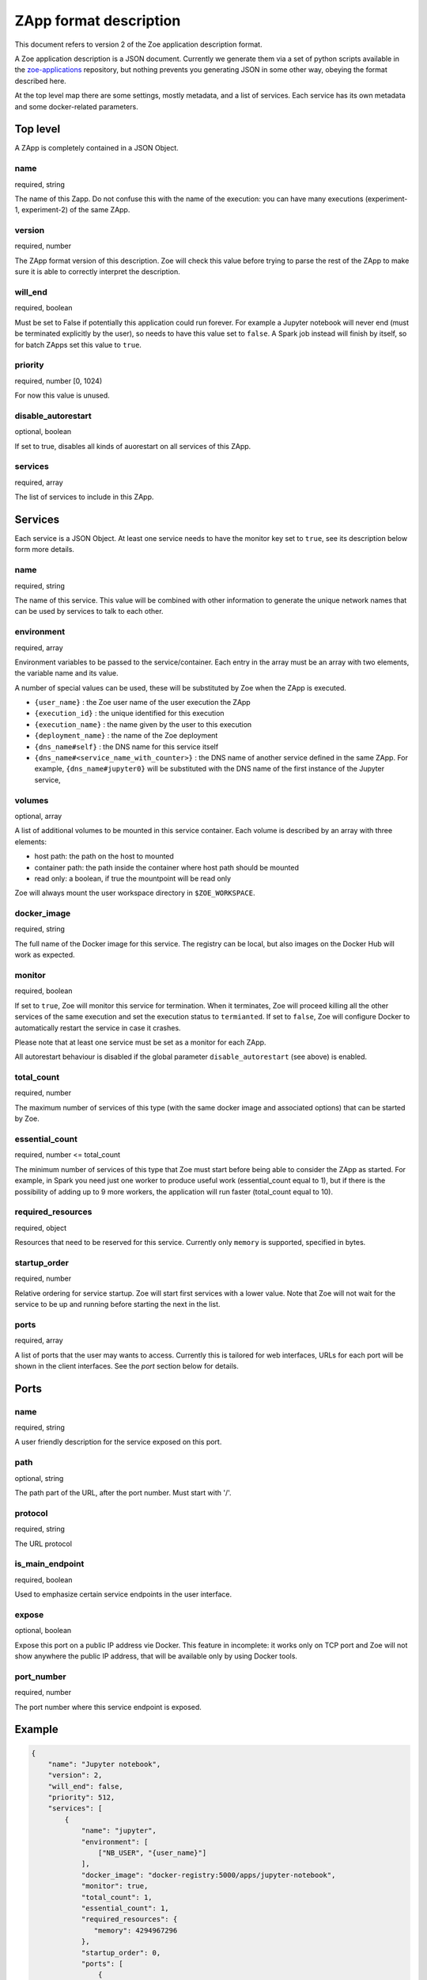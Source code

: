 .. _zapp_format:

ZApp format description
=======================

This document refers to version 2 of the Zoe application description format.

A Zoe application description is a JSON document. Currently we generate them via a set of python scripts available in the `zoe-applications <https://github.com/DistributedSystemsGroup/zoe-applications>`_ repository, but nothing prevents you generating JSON in some other way, obeying the format described here.

At the top level map there are some settings, mostly metadata, and a list of services. Each service has its own metadata and some docker-related parameters.

Top level
---------

A ZApp is completely contained in a JSON Object.

name
^^^^

required, string

The name of this Zapp. Do not confuse this with the name of the execution: you can have many executions (experiment-1, experiment-2) of the same ZApp.

version
^^^^^^^

required, number

The ZApp format version of this description. Zoe will check this value before trying to parse the rest of the ZApp to make sure it is able to correctly interpret the description.

will_end
^^^^^^^^

required, boolean

Must be set to False if potentially this application could run forever. For example a Jupyter notebook will never end (must be terminated explicitly by the user), so needs to have this value set to ``false``. A Spark job instead will finish by itself, so for batch ZApps set this value to ``true``.

priority
^^^^^^^^

required, number [0, 1024)

For now this value is unused.

disable_autorestart
^^^^^^^^^^^^^^^^^^^

optional, boolean

If set to true, disables all kinds of auorestart on all services of this ZApp.

services
^^^^^^^^

required, array

The list of services to include in this ZApp.

Services
--------

Each service is a JSON Object. At least one service needs to have the monitor key set to ``true``, see its description below form more details.

name
^^^^

required, string

The name of this service. This value will be combined with other information to generate the unique network names that can be used by services to talk to each other.

environment
^^^^^^^^^^^

required, array

Environment variables to be passed to the service/container. Each entry in the array must be an array with two elements, the variable name and its value.

A number of special values can be used, these will be substituted by Zoe when the ZApp is executed.

* ``{user_name}`` : the Zoe user name of the user execution the ZApp
* ``{execution_id}`` : the unique identified for this execution
* ``{execution_name}`` : the name given by the user to this execution
* ``{deployment_name}`` : the name of the Zoe deployment
* ``{dns_name#self}`` : the DNS name for this service itself
* ``{dns_name#<service_name_with_counter>}`` : the DNS name of another service defined in the same ZApp. For example, ``{dns_name#jupyter0}`` will be substituted with the DNS name of the first instance of the Jupyter service,

volumes
^^^^^^^

optional, array

A list of additional volumes to be mounted in this service container. Each volume is described by an array with three elements:

* host path: the path on the host to mounted
* container path: the path inside the container where host path should be mounted
* read only: a boolean, if true the mountpoint will be read only

Zoe will always mount the user workspace directory in ``$ZOE_WORKSPACE``.

docker_image
^^^^^^^^^^^^

required, string

The full name of the Docker image for this service. The registry can be local, but also images on the Docker Hub will work as expected.

monitor
^^^^^^^

required, boolean

If set to ``true``, Zoe will monitor this service for termination. When it terminates, Zoe will proceed killing all the other services of the same execution and set the execution status to ``termianted``.
If set to ``false``, Zoe will configure Docker to automatically restart the service in case it crashes.

Please note that at least one service must be set as a monitor for each ZApp.

All autorestart behaviour is disabled if the global parameter ``disable_autorestart`` (see above) is enabled.

total_count
^^^^^^^^^^^

required, number

The maximum number of services of this type (with the same docker image and associated options) that can be started by Zoe.

essential_count
^^^^^^^^^^^^^^^

required, number <= total_count

The minimum number of services of this type that Zoe must start before being able to consider the ZApp as started. For example, in Spark you need just one worker to produce useful work (essential_count equal to 1), but if there is the possibility of adding up to 9 more workers, the application will run faster (total_count equal to 10).

required_resources
^^^^^^^^^^^^^^^^^^

required, object

Resources that need to be reserved for this service. Currently only ``memory`` is supported, specified in bytes.

startup_order
^^^^^^^^^^^^^

required, number

Relative ordering for service startup. Zoe will start first services with a lower value. Note that Zoe will not wait for the service to be up and running before starting the next in the list.

ports
^^^^^

required, array

A list of ports that the user may wants to access. Currently this is tailored for web interfaces, URLs for each port will be shown in the client interfaces. See the *port* section below for details.

Ports
-----

name
^^^^

required, string

A user friendly description for the service exposed on this port.

path
^^^^

optional, string

The path part of the URL, after the port number. Must start with '/'.

protocol
^^^^^^^^

required, string

The URL protocol

is_main_endpoint
^^^^^^^^^^^^^^^^

required, boolean

Used to emphasize certain service endpoints in the user interface.

expose
^^^^^^

optional, boolean

Expose this port on a public IP address vie Docker. This feature in incomplete: it works only on TCP port and Zoe will not show anywhere the public IP address, that will be available only by using Docker tools.

port_number
^^^^^^^^^^^

required, number

The port number where this service endpoint is exposed.

Example
-------
.. code-block:: json

    {
        "name": "Jupyter notebook",
        "version": 2,
        "will_end": false,
        "priority": 512,
        "services": [
            {
                "name": "jupyter",
                "environment": [
                    ["NB_USER", "{user_name}"]
                ],
                "docker_image": "docker-registry:5000/apps/jupyter-notebook",
                "monitor": true,
                "total_count": 1,
                "essential_count": 1,
                "required_resources": {
                   "memory": 4294967296
                },
                "startup_order": 0,
                "ports": [
                    {
                        "name": "Jupyter Notebook interface",
                        "path": "/",
                        "protocol": "http",
                        "is_main_endpoint": true,
                        "expose": true,
                        "port_number": 8888
                    }
                ]
            }
        ]
    }
